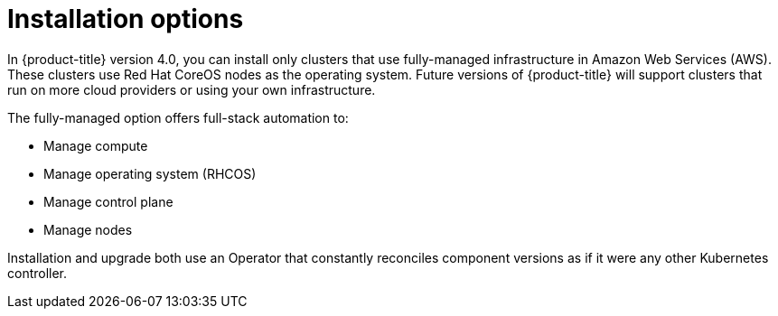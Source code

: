 // Module included in the following assemblies:
//
// * architecture/architecture.adoc

[id='installation-options-{context}']
= Installation options

In {product-title} version 4.0, you can install only clusters that use fully-managed
infrastructure in Amazon Web Services (AWS). These clusters use Red Hat CoreOS
nodes as the operating system. Future versions of {product-title} will support
clusters that run on more cloud providers or using your own infrastructure.

////
If you want to
use any other cloud or install your cluster on-premise, use the bring your own
infrastructure option to install your cluster on existing Red Hat Enterprise 
Linux (RHEL) hosts.
////

The fully-managed option offers full-stack automation to:

* Manage compute
* Manage operating system (RHCOS)
* Manage control plane
* Manage nodes

////
With the bring your own infrastructure option, you have more responsibilities.
You must provide the hosts and update RHEL on them. {product-title} provides:

* Managed control plane
* Ansible to manage kubelet and container runtime
////

Installation and upgrade both use an Operator
that constantly reconciles component versions as if it were any other Kubernetes
controller.
